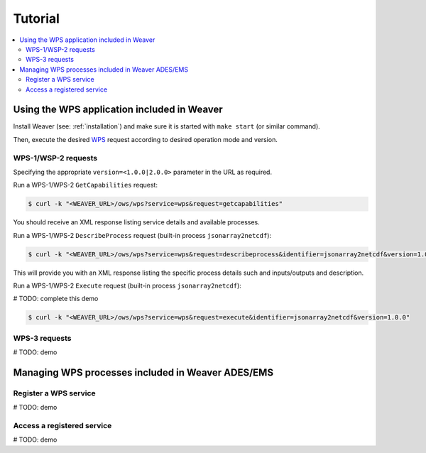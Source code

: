 .. _tutorial:

********
Tutorial
********

.. contents::
    :local:
    :depth: 2


Using the WPS application included in Weaver
==============================================

Install Weaver (see: :ref:`installation`) and make sure it is started with ``make start`` (or similar command).

Then, execute the desired `WPS`_ request according to desired operation mode and version.

.. _`WPS`: https://www.opengeospatial.org/standards/wps

WPS-1/WSP-2 requests
--------------------

Specifying the appropriate ``version=<1.0.0|2.0.0>`` parameter in the URL as required.

Run a WPS-1/WPS-2 ``GetCapabilities`` request:

.. code-block:: sh

    $ curl -k "<WEAVER_URL>/ows/wps?service=wps&request=getcapabilities"

You should receive an XML response listing service details and available processes.

Run a WPS-1/WPS-2 ``DescribeProcess`` request (built-in process ``jsonarray2netcdf``):

.. code-block:: sh

    $ curl -k "<WEAVER_URL>/ows/wps?service=wps&request=describeprocess&identifier=jsonarray2netcdf&version=1.0.0"

This will provide you with an XML response listing the specific process details such and inputs/outputs and description.

Run a WPS-1/WPS-2 ``Execute`` request (built-in process ``jsonarray2netcdf``):


# TODO: complete this demo


.. code-block:: sh

    $ curl -k "<WEAVER_URL>/ows/wps?service=wps&request=execute&identifier=jsonarray2netcdf&version=1.0.0"


WPS-3 requests
--------------

# TODO: demo

.. code-block:: sh


Managing WPS processes included in Weaver ADES/EMS
==================================================

Register a WPS service
----------------------

# TODO: demo


Access a registered service
---------------------------

# TODO: demo



